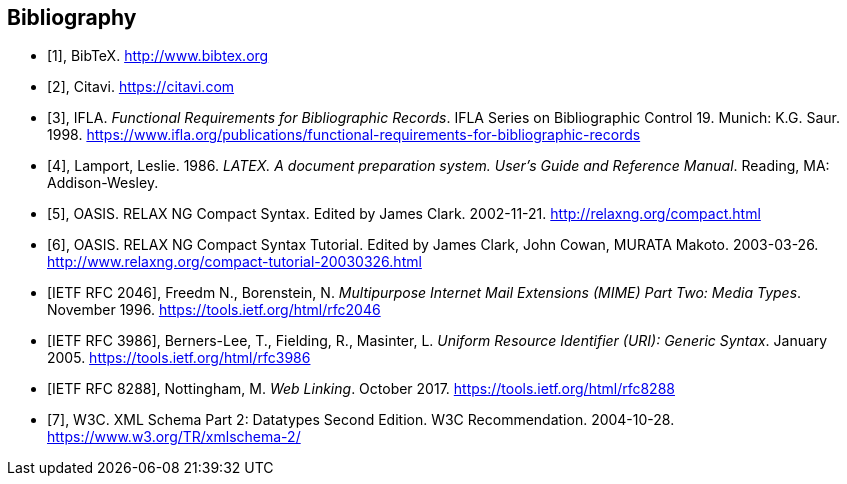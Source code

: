
[bibliography]
== Bibliography

* [[[bibtex,1]]], BibTeX. http://www.bibtex.org

* [[[citavi,2]]], Citavi. https://citavi.com

* [[[frbr,3]]], IFLA. _Functional Requirements for Bibliographic Records_. 
IFLA Series on Bibliographic Control 19. Munich: K.G. Saur. 1998.
https://www.ifla.org/publications/functional-requirements-for-bibliographic-records

* [[[latex,4]]], Lamport, Leslie. 1986. _LATEX. A document preparation system. User's Guide and Reference Manual_. Reading, MA: Addison-Wesley.

* [[[relaxngcompact,5]]], OASIS. RELAX NG Compact Syntax. Edited by James Clark. 2002-11-21. http://relaxng.org/compact.html

* [[[relaxngcompact_tutorial,6]]], OASIS. RELAX NG Compact Syntax Tutorial.
Edited by James Clark, John Cowan, MURATA Makoto. 2003-03-26.
http://www.relaxng.org/compact-tutorial-20030326.html

* [[[rfc2046,IETF RFC 2046]]], Freedm N., Borenstein, N.
_Multipurpose Internet Mail Extensions (MIME) Part Two: Media Types_. November 1996. https://tools.ietf.org/html/rfc2046

* [[[rfc3986,IETF RFC 3986]]], Berners-Lee, T., Fielding, R., Masinter, L.
_Uniform Resource Identifier (URI): Generic Syntax_. January 2005.  https://tools.ietf.org/html/rfc3986

* [[[rfc8288,IETF RFC 8288]]], Nottingham, M.
_Web Linking_. October 2017.  https://tools.ietf.org/html/rfc8288

* [[[xmlschema, 7]]], W3C. XML Schema Part 2: Datatypes Second Edition. W3C Recommendation. 2004-10-28. https://www.w3.org/TR/xmlschema-2/

